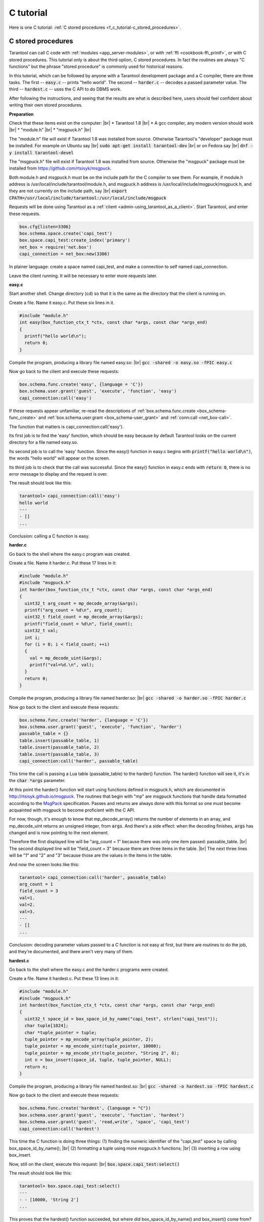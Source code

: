 ================================================================================
C tutorial
================================================================================

Here is one C tutorial:
:ref:`C stored procedures <f_c_tutorial-c_stored_procedures>`.

.. _f_c_tutorial-c_stored_procedures:

--------------------------------------------------------------------------------
C stored procedures
--------------------------------------------------------------------------------

Tarantool can call C code with :ref:`modules <app_server-modules>`,
or with :ref:`ffi <cookbook-ffi_printf>`,
or with C stored procedures.
This tutorial only is about the third option, C stored procedures.
In fact the routines are always "C functions" but the phrase
"stored procedure" is commonly used for historical reasons.

In this tutorial, which can be followed by anyone with a Tarantool
development package and a C compiler, there are three tasks.
The first -- :code:`easy.c` -- prints "hello world".
The second -- :code:`harder.c` -- decodes a passed parameter value.
The third -- :code:`hardest.c` -- uses the C API to do DBMS work.

After following the instructions, and seeing that the results
are what is described here, users should feel confident about
writing their own stored procedures.

**Preparation**

Check that these items exist on the computer: |br|
* Tarantool 1.8 |br|
* A gcc compiler, any modern version should work |br|
* "module.h" |br|
* "msgpuck.h" |br|

The "module.h" file will exist if Tarantool 1.8 was installed from source.
Otherwise Tarantool's "developer" package must be installed.
For example on Ubuntu say |br|
:code:`sudo apt-get install tarantool-dev` |br|
or on Fedora say |br|
:code:`dnf -y install tarantool-devel`

The "msgpuck.h" file will exist if Tarantool 1.8 was installed from source.
Otherwise the "msgpuck" package must be installed from
`https://github.com/rtsisyk/msgpuck <https://github.com/rtsisyk/msgpuck>`_.

Both module.h and msgpuck.h must be on the include path for the C compiler to see them.
For example, if module.h address is /usr/local/include/tarantool/module.h,
and msgpuck.h address is /usr/local/include/msgpuck/msgpuck.h,
and they are not currently on the include path, say |br|
:code:`export CPATH=/usr/local/include/tarantool:/usr/local/include/msgpuck`

Requests will be done using Tarantool as a
:ref:`client <admin-using_tarantool_as_a_client>`.
Start Tarantool, and enter these requests.

.. code-block:: none

    box.cfg{listen=3306}
    box.schema.space.create('capi_test')
    box.space.capi_test:create_index('primary')
    net_box = require('net.box')
    capi_connection = net_box:new(3306)

In plainer language: create a space named capi_test,
and make a connection to self named capi_connection.

Leave the client running. It will be necessary to enter more requests later.

**easy.c**

Start another shell. Change directory (cd) so that it is
the same as the directory that the client is running on.

Create a file. Name it easy.c. Put these six lines in it.

.. code-block:: none

    #include "module.h"
    int easy(box_function_ctx_t *ctx, const char *args, const char *args_end)
    {
      printf("hello world\n");
      return 0;
    }

Compile the program, producing a library file named easy.so: |br|
:code:`gcc -shared -o easy.so -fPIC easy.c`

Now go back to the client and execute these requests:

.. code-block:: none

    box.schema.func.create('easy', {language = 'C'})
    box.schema.user.grant('guest', 'execute', 'function', 'easy')
    capi_connection:call('easy')

If these requests appear unfamiliar,
re-read the descriptions of
:ref:`box.schema.func.create <box_schema-func_create>`
and :ref:`box.schema.user.grant <box_schema-user_grant>`
and :ref:`conn:call <net_box-call>`.

The function that matters is capi_connection:call('easy').

Its first job is to find the 'easy' function, which should
be easy because by default Tarantool looks on the current
directory for a file named easy.so.

Its second job is to call the 'easy' function.
Since the easy() function in easy.c begins with :code:`printf("hello world\n")`,
the words "hello world" will appear on the screen.

Its third job is to check that the call was successful.
Since the easy() function in easy.c ends with :code:`return 0`,
there is no error message to display and the request is over.

The result should look like this:

.. code-block:: none

    tarantool> capi_connection:call('easy')
    hello world
    ---
    - []
    ...

Conclusion: calling a C function is easy.

**harder.c**

Go back to the shell where the easy.c program was created.

Create a file. Name it harder.c. Put these 17 lines in it:

.. code-block:: none

    #include "module.h"
    #include "msgpuck.h"
    int harder(box_function_ctx_t *ctx, const char *args, const char *args_end)
    {
      uint32_t arg_count = mp_decode_array(&args);
      printf("arg_count = %d\n", arg_count);
      uint32_t field_count = mp_decode_array(&args);
      printf("field_count = %d\n", field_count);
      uint32_t val;
      int i;
      for (i = 0; i < field_count; ++i)
      {
        val = mp_decode_uint(&args);
        printf("val=%d.\n", val);
      }
      return 0;
    }

Compile the program, producing a library file named harder.so: |br|
:code:`gcc -shared -o harder.so -fPIC harder.c`

Now go back to the client and execute these requests:

.. code-block:: none

    box.schema.func.create('harder', {language = 'C'})
    box.schema.user.grant('guest', 'execute', 'function', 'harder')
    passable_table = {}
    table.insert(passable_table, 1)
    table.insert(passable_table, 2)
    table.insert(passable_table, 3)
    capi_connection:call('harder', passable_table)

This time the call is passing a Lua table (passable_table)
to the harder() function. The harder() function will see it,
it's in the :code:`char *args` parameter.

At this point the harder() function will start using functions
defined in msgpuck.h, which are documented in
`http://rtsisyk.github.io/msgpuck <http://rtsisyk.github.io/msgpuck>`_.
The routines that begin with "mp" are msgpuck functions that
handle data formatted according to the MsgPack_ specification.
Passes and returns are always done with this format so
one must become acquainted with msgpuck
to become proficient with the C API.

For now, though, it's enough to know that mp_decode_array()
returns the number of elements in an array, and mp_decode_uint
returns an unsigned integer, from :code:`args`. And there's a side
effect: when the decoding finishes, :code:`args` has changed
and is now pointing to the next element.

Therefore the first displayed line will be "arg_count = 1"
because there was only one item passed: passable_table. |br|
The second displayed line will be "field_count = 3"
because there are three items in the table. |br|
The next three lines will be "1" and "2" and "3"
because those are the values in the items in the table.

And now the screen looks like this:

.. code-block:: none

    tarantool> capi_connection:call('harder', passable_table)
    arg_count = 1
    field_count = 3
    val=1.
    val=2.
    val=3.
    ---
    - []
    ...

Conclusion: decoding parameter values passed to a
C function is not easy at first, but there are routines
to do the job, and they're documented, and there aren't
very many of them.

**hardest.c**

Go back to the shell where the easy.c
and the harder.c programs were created.

Create a file. Name it hardest.c. Put these 13 lines in it:

.. code-block:: none

    #include "module.h"
    #include "msgpuck.h"
    int hardest(box_function_ctx_t *ctx, const char *args, const char *args_end)
    {
      uint32_t space_id = box_space_id_by_name("capi_test", strlen("capi_test"));
      char tuple[1024];
      char *tuple_pointer = tuple;
      tuple_pointer = mp_encode_array(tuple_pointer, 2);
      tuple_pointer = mp_encode_uint(tuple_pointer, 10000);
      tuple_pointer = mp_encode_str(tuple_pointer, "String 2", 8);
      int n = box_insert(space_id, tuple, tuple_pointer, NULL);
      return n;
    }

Compile the program, producing a library file named hardest.so: |br|
:code:`gcc -shared -o hardest.so -fPIC hardest.c`

Now go back to the client and execute these requests:

.. code-block:: none

    box.schema.func.create('hardest', {language = "C"})
    box.schema.user.grant('guest', 'execute', 'function', 'hardest')
    box.schema.user.grant('guest', 'read,write', 'space', 'capi_test')
    capi_connection:call('hardest')

This time the C function is doing three things:
(1) finding the numeric identifier of the "capi_test" space
by calling box_space_id_by_name(); |br|
(2) formatting a tuple using more msgpuck.h functions; |br|
(3) inserting a row using box_insert.

Now, still on the client, execute this request: |br|
:code:`box.space.capi_test:select()`

The result should look like this:

.. code-block:: none

    tarantool> box.space.capi_test:select()
    ---
    - - [10000, 'String 2']
    ...

This proves that the hardest() function succeeded, but
where did box_space_id_by_name() and box_insert() come from?
Answer: the C API. The whole C API is documented :ref:`here <index-c_api_reference>`.
The function box_space_id_by_name() is documented :ref:`here <box-box_space_id_by_name>`.
The function box_insert() is documented :ref:`here <box-box_insert>`.

Conclusion: the long description of the C API is
there for a good reason.
All of the functions in it can be called from C functions
which are called from Lua.
So C "stored procedures" have full access to the database.

**Cleaning up**

Get rid of each of the function tuples with :ref:`box.schema.func.drop <box_schema-func_drop>`,
and get rid of the capi_test space with :ref:`box.schema.capi_test:drop() <box_space-drop>`,
and remove the .c and .so files that were created for this
tutorial.

**An example in the test suite**

Download the source code of Tarantool. Look in a subdirectory
:code:`test/box`. Notice that there is a file named
:code:`tuple_bench.test.lua` and another file named
:code:`tuple_bench.c`. Examine the Lua file and observe
that it is calling a function in the C file, using the
same techniques that this tutorial has shown.

Conclusion: parts of the standard test suite
use C stored procedures, and they must work,
because releases don't happen if Tarantool doesn't pass the tests.

.. _MsgPack: http://msgpack.org/

